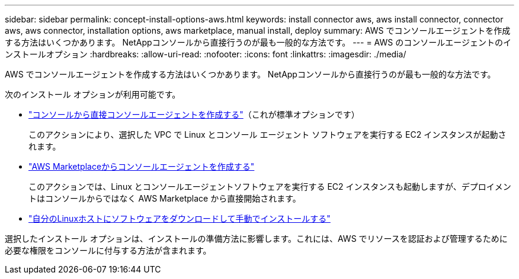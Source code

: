 ---
sidebar: sidebar 
permalink: concept-install-options-aws.html 
keywords: install connector aws, aws install connector, connector aws, aws connector, installation options, aws marketplace, manual install, deploy 
summary: AWS でコンソールエージェントを作成する方法はいくつかあります。  NetAppコンソールから直接行うのが最も一般的な方法です。 
---
= AWS のコンソールエージェントのインストールオプション
:hardbreaks:
:allow-uri-read: 
:nofooter: 
:icons: font
:linkattrs: 
:imagesdir: ./media/


[role="lead"]
AWS でコンソールエージェントを作成する方法はいくつかあります。  NetAppコンソールから直接行うのが最も一般的な方法です。

次のインストール オプションが利用可能です。

* link:task-install-connector-aws-bluexp.html["コンソールから直接コンソールエージェントを作成する"]（これが標準オプションです）
+
このアクションにより、選択した VPC で Linux とコンソール エージェント ソフトウェアを実行する EC2 インスタンスが起動されます。

* link:task-install-connector-aws-marketplace.html["AWS Marketplaceからコンソールエージェントを作成する"]
+
このアクションでは、Linux とコンソールエージェントソフトウェアを実行する EC2 インスタンスも起動しますが、デプロイメントはコンソールからではなく AWS Marketplace から直接開始されます。

* link:task-install-connector-aws-manual.html["自分のLinuxホストにソフトウェアをダウンロードして手動でインストールする"]


選択したインストール オプションは、インストールの準備方法に影響します。これには、AWS でリソースを認証および管理するために必要な権限をコンソールに付与する方法が含まれます。
